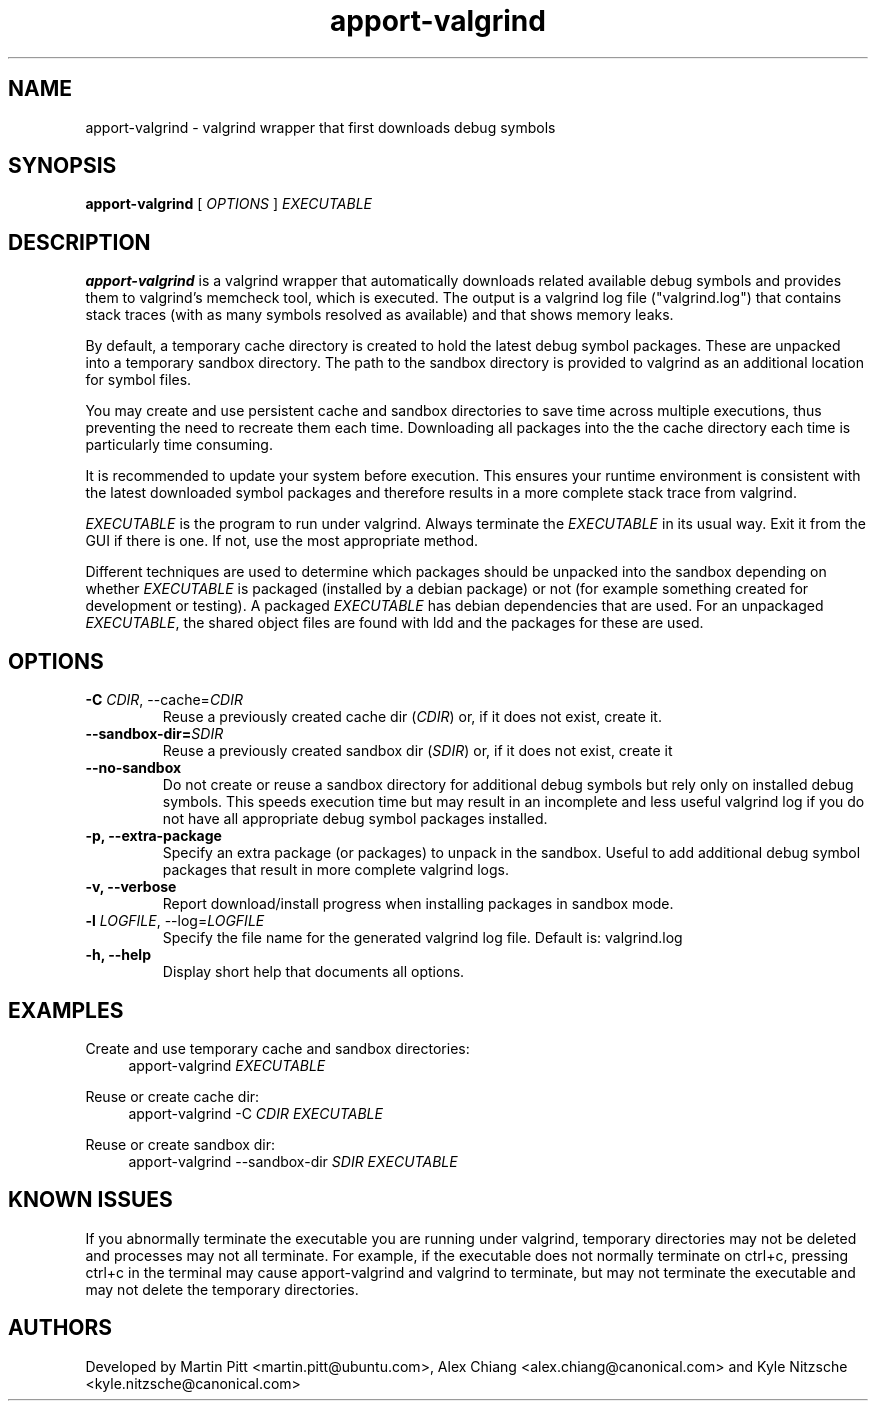 .TH apport\-valgrind 1 "February 12, 2013" "Kyle Nitzsche"

.SH NAME

apport\-valgrind \- valgrind wrapper that first downloads debug symbols

.SH SYNOPSIS

.B apport\-valgrind
[
.I OPTIONS
]
.I EXECUTABLE

.SH DESCRIPTION

.B apport\-valgrind
is a valgrind wrapper that automatically downloads related available debug
symbols and provides them to valgrind's memcheck tool, which is executed. The
output is a valgrind log file ("valgrind.log") that contains stack traces (with
as many symbols resolved as available) and that shows memory leaks.

By default, a temporary cache directory is created to hold the latest debug
symbol packages. These are unpacked into a temporary sandbox directory.  The
path to the sandbox directory is provided to valgrind as an additional location
for symbol files.

You may create and use persistent cache and sandbox directories to save time
across multiple executions, thus preventing the need to recreate them each
time. Downloading all packages into the the cache directory each time is
particularly time consuming.

It is recommended to update your system before execution. This ensures your
runtime environment is consistent with the latest downloaded symbol packages
and therefore results in a more complete stack trace from valgrind.

.I EXECUTABLE
is the program to run under valgrind. Always terminate the
.I EXECUTABLE
in its usual way. Exit it from the GUI if there is one. If not, use the most
appropriate method.

Different techniques are used to determine which packages should be unpacked
into the sandbox depending on whether
.I EXECUTABLE
is packaged (installed by a debian package) or not (for example something
created for development or testing). A packaged
.I EXECUTABLE
has debian dependencies that are used. For an unpackaged
.I EXECUTABLE\fR,
the shared object files are found with ldd and the packages for these are
used.

.SH OPTIONS

.TP
.B \-C \fICDIR\fR, \-\-cache=\fICDIR\fR
Reuse a previously created cache dir (\fICDIR\fR) or, if it does not exist,
create it.

.TP
.B \-\-sandbox\-dir=\fISDIR\fR
Reuse a previously created sandbox dir (\fISDIR\fR) or, if it does not exist,
create it

.TP
.B \-\-no\-sandbox
Do not create or reuse a sandbox directory for additional debug symbols but
rely only on installed debug symbols. This speeds execution time but may result
in an incomplete and less useful valgrind log if you do not have all
appropriate debug symbol packages installed.

.TP
.B \-p, \-\-extra-package
Specify an extra package (or packages) to unpack in the sandbox. Useful to add
additional debug symbol packages that result in more complete valgrind logs.

.TP
.B \-v, \-\-verbose
Report download/install progress when installing packages in sandbox mode.

.TP
.B \-l \fILOGFILE\fR, \-\-log=\fILOGFILE\fR
Specify the file name for the generated valgrind log file. Default is:
valgrind.log

.TP
.B \-h, \-\-help
Display short help that documents all options.

.SH EXAMPLES

Create and use temporary cache and sandbox directories:
.RS 4
apport\-valgrind
.I EXECUTABLE
.RE

Reuse or create cache dir:
.RS 4
apport\-valgrind \-C
.I CDIR
.I EXECUTABLE
.RE

Reuse or create sandbox dir:
.RS 4
apport\-valgrind \-\-sandbox\-dir
.I SDIR
.I EXECUTABLE
.RE

.SH KNOWN ISSUES

If you abnormally terminate the executable you are running under valgrind,
temporary directories may not be deleted and processes may not all terminate.
For example, if the executable does not normally terminate on ctrl+c, pressing
ctrl+c in the terminal may cause apport-valgrind and valgrind to terminate, but
may not terminate the executable and may not delete the temporary directories.

.SH AUTHORS

Developed by Martin Pitt <martin.pitt@ubuntu.com>, Alex Chiang 
<alex.chiang@canonical.com> and Kyle Nitzsche
<kyle.nitzsche@canonical.com>
